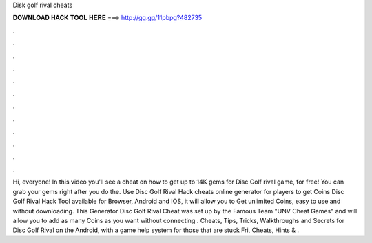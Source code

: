 Disk golf rival cheats

𝐃𝐎𝐖𝐍𝐋𝐎𝐀𝐃 𝐇𝐀𝐂𝐊 𝐓𝐎𝐎𝐋 𝐇𝐄𝐑𝐄 ===> http://gg.gg/11pbpg?482735

.

.

.

.

.

.

.

.

.

.

.

.

Hi, everyone! In this video you'll see a cheat on how to get up to 14K gems for Disc Golf rival game, for free! You can grab your gems right after you do the. Use Disc Golf Rival Hack cheats online generator for players to get Coins Disc Golf Rival Hack Tool available for Browser, Android and IOS, it will allow you to Get unlimited Coins, easy to use and without downloading. This Generator Disc Golf Rival Cheat was set up by the Famous Team "UNV Cheat Games" and will allow you to add as many Coins as you want without connecting . Cheats, Tips, Tricks, Walkthroughs and Secrets for Disc Golf Rival on the Android, with a game help system for those that are stuck Fri, Cheats, Hints & .